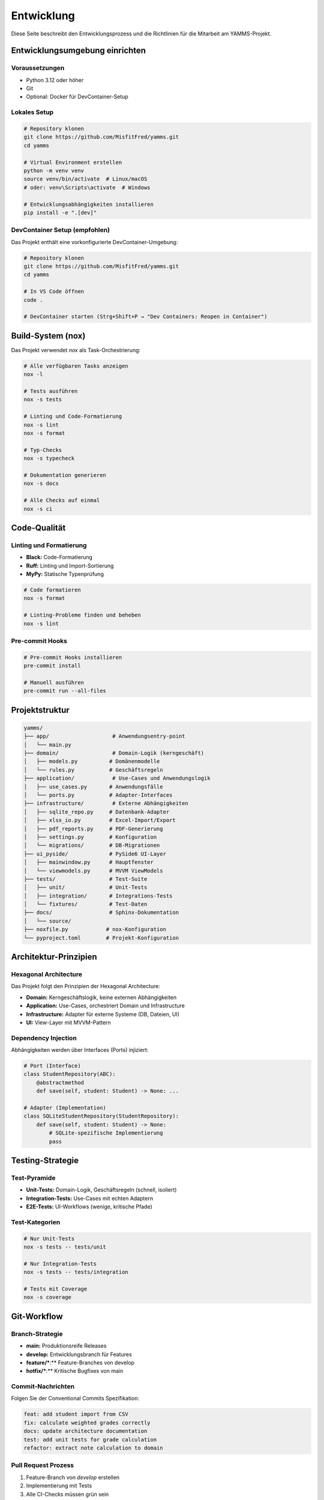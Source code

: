 Entwicklung
===========

Diese Seite beschreibt den Entwicklungsprozess und die Richtlinien für die Mitarbeit am YAMMS-Projekt.

Entwicklungsumgebung einrichten
-------------------------------

Voraussetzungen
~~~~~~~~~~~~~~~

* Python 3.12 oder höher
* Git
* Optional: Docker für DevContainer-Setup

Lokales Setup
~~~~~~~~~~~~~

.. code-block:: bash

   # Repository klonen
   git clone https://github.com/MisfitFred/yamms.git
   cd yamms

   # Virtual Environment erstellen
   python -m venv venv
   source venv/bin/activate  # Linux/macOS
   # oder: venv\Scripts\activate  # Windows

   # Entwicklungsabhängigkeiten installieren
   pip install -e ".[dev]"

DevContainer Setup (empfohlen)
~~~~~~~~~~~~~~~~~~~~~~~~~~~~~~

Das Projekt enthält eine vorkonfigurierte DevContainer-Umgebung:

.. code-block:: bash

   # Repository klonen
   git clone https://github.com/MisfitFred/yamms.git
   cd yamms

   # In VS Code öffnen
   code .

   # DevContainer starten (Strg+Shift+P → "Dev Containers: Reopen in Container")

Build-System (nox)
------------------

Das Projekt verwendet `nox` als Task-Orchestrierung:

.. code-block:: bash

   # Alle verfügbaren Tasks anzeigen
   nox -l

   # Tests ausführen
   nox -s tests

   # Linting und Code-Formatierung
   nox -s lint
   nox -s format

   # Typ-Checks
   nox -s typecheck

   # Dokumentation generieren
   nox -s docs

   # Alle Checks auf einmal
   nox -s ci

Code-Qualität
-------------

Linting und Formatierung
~~~~~~~~~~~~~~~~~~~~~~~~

* **Black:** Code-Formatierung
* **Ruff:** Linting und Import-Sortierung
* **MyPy:** Statische Typenprüfung

.. code-block:: bash

   # Code formatieren
   nox -s format

   # Linting-Probleme finden und beheben
   nox -s lint

Pre-commit Hooks
~~~~~~~~~~~~~~~~

.. code-block:: bash

   # Pre-commit Hooks installieren
   pre-commit install

   # Manuell ausführen
   pre-commit run --all-files

Projektstruktur
---------------

.. code-block:: text

   yamms/
   ├── app/                    # Anwendungsentry-point
   │   └── main.py
   ├── domain/                 # Domain-Logik (kerngeschäft)
   │   ├── models.py          # Domänenmodelle
   │   └── rules.py           # Geschäftsregeln
   ├── application/            # Use-Cases und Anwendungslogik
   │   ├── use_cases.py       # Anwendungsfälle
   │   └── ports.py           # Adapter-Interfaces
   ├── infrastructure/         # Externe Abhängigkeiten
   │   ├── sqlite_repo.py     # Datenbank-Adapter
   │   ├── xlsx_io.py         # Excel-Import/Export
   │   ├── pdf_reports.py     # PDF-Generierung
   │   ├── settings.py        # Konfiguration
   │   └── migrations/        # DB-Migrationen
   ├── ui_pyside/             # PySide6 UI-Layer
   │   ├── mainwindow.py      # Hauptfenster
   │   └── viewmodels.py      # MVVM ViewModels
   ├── tests/                 # Test-Suite
   │   ├── unit/              # Unit-Tests
   │   ├── integration/       # Integrations-Tests
   │   └── fixtures/          # Test-Daten
   ├── docs/                  # Sphinx-Dokumentation
   │   └── source/
   ├── noxfile.py            # nox-Konfiguration
   └── pyproject.toml        # Projekt-Konfiguration

Architektur-Prinzipien
----------------------

Hexagonal Architecture
~~~~~~~~~~~~~~~~~~~~~~

Das Projekt folgt den Prinzipien der Hexagonal Architecture:

* **Domain:** Kerngeschäftslogik, keine externen Abhängigkeiten
* **Application:** Use-Cases, orchestriert Domain und Infrastructure
* **Infrastructure:** Adapter für externe Systeme (DB, Dateien, UI)
* **UI:** View-Layer mit MVVM-Pattern

Dependency Injection
~~~~~~~~~~~~~~~~~~~~

Abhängigkeiten werden über Interfaces (Ports) injiziert:

.. code-block:: python

   # Port (Interface)
   class StudentRepository(ABC):
       @abstractmethod
       def save(self, student: Student) -> None: ...

   # Adapter (Implementation)
   class SQLiteStudentRepository(StudentRepository):
       def save(self, student: Student) -> None:
           # SQLite-spezifische Implementierung
           pass

Testing-Strategie
-----------------

Test-Pyramide
~~~~~~~~~~~~~

* **Unit-Tests:** Domain-Logik, Geschäftsregeln (schnell, isoliert)
* **Integration-Tests:** Use-Cases mit echten Adaptern
* **E2E-Tests:** UI-Workflows (wenige, kritische Pfade)

Test-Kategorien
~~~~~~~~~~~~~~~

.. code-block:: bash

   # Nur Unit-Tests
   nox -s tests -- tests/unit

   # Nur Integration-Tests
   nox -s tests -- tests/integration

   # Tests mit Coverage
   nox -s coverage

Git-Workflow
------------

Branch-Strategie
~~~~~~~~~~~~~~~~

* **main:** Produktionsreife Releases
* **develop:** Entwicklungsbranch für Features
* **feature/***:** Feature-Branches von develop
* **hotfix/***:** Kritische Bugfixes von main

Commit-Nachrichten
~~~~~~~~~~~~~~~~~~

Folgen Sie der Conventional Commits Spezifikation:

.. code-block:: text

   feat: add student import from CSV
   fix: calculate weighted grades correctly
   docs: update architecture documentation
   test: add unit tests for grade calculation
   refactor: extract note calculation to domain

Pull Request Prozess
~~~~~~~~~~~~~~~~~~~~

1. Feature-Branch von `develop` erstellen
2. Implementierung mit Tests
3. Alle CI-Checks müssen grün sein
4. Code Review durch Maintainer
5. Merge nach `develop`

Continuous Integration
----------------------

GitHub Actions Pipeline
~~~~~~~~~~~~~~~~~~~~~~~

Die CI/CD-Pipeline läuft auf jedem Push und PR:

.. code-block:: yaml

   # .github/workflows/ci.yml
   - Linting und Code-Formatierung
   - Unit- und Integration-Tests
   - Typ-Checks mit MyPy
   - Dokumentation-Build
   - Security-Scans
   - Packaging (auf Tags)

Release-Prozess
~~~~~~~~~~~~~~~

1. Version in `pyproject.toml` aktualisieren
2. Changelog aktualisieren
3. Tag erstellen: `git tag v0.1.0`
4. Tag pushen: `git push origin v0.1.0`
5. GitHub Actions erstellt automatisch Release-Artefakte

Debugging und Profiling
-----------------------

Logging
~~~~~~~

.. code-block:: python

   import logging

   logger = logging.getLogger(__name__)
   logger.info("Processing student grades...")

Performance-Monitoring
~~~~~~~~~~~~~~~~~~~~~~

.. code-block:: bash

   # Profiling mit py-spy
   py-spy top --pid <process-id>

   # Memory-Profiling
   memory_profiler -l app/main.py

Troubleshooting
---------------

Häufige Probleme
~~~~~~~~~~~~~~~~

**UI startet nicht unter WSL2:**

.. code-block:: bash

   # WSLg konfigurieren
   export DISPLAY=:0

   # X11-Forwarding testen
   xclock

**SQLite-Datei gesperrt:**

.. code-block:: bash

   # Prozesse prüfen, die auf DB zugreifen
   lsof yamms.db

**Import-Fehler:**

.. code-block:: bash

   # PYTHONPATH prüfen
   python -c "import sys; print(sys.path)"

   # Editable Install neu machen
   pip install -e .
